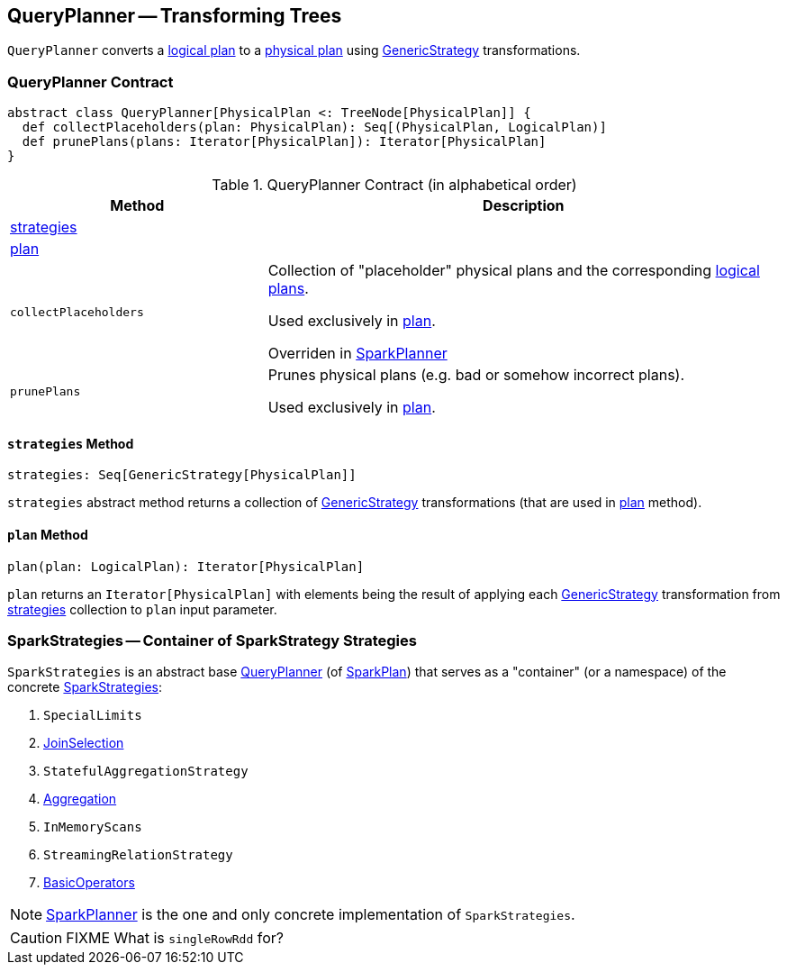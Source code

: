 == [[QueryPlanner]] QueryPlanner -- Transforming Trees

`QueryPlanner` converts a link:spark-sql-LogicalPlan.adoc[logical plan] to a link:spark-sql-SparkPlan.adoc[physical plan] using link:spark-sql-catalyst-GenericStrategy.adoc[GenericStrategy] transformations.

=== [[contract]] QueryPlanner Contract

[source, scala]
----
abstract class QueryPlanner[PhysicalPlan <: TreeNode[PhysicalPlan]] {
  def collectPlaceholders(plan: PhysicalPlan): Seq[(PhysicalPlan, LogicalPlan)]
  def prunePlans(plans: Iterator[PhysicalPlan]): Iterator[PhysicalPlan]
}
----

.QueryPlanner Contract (in alphabetical order)
[cols="1,2",options="header",width="100%"]
|===
| Method
| Description

| <<strategies, strategies>>
|

| <<plan, plan>>
|

| [[collectPlaceholders]] `collectPlaceholders`
| Collection of "placeholder" physical plans and the corresponding link:spark-sql-LogicalPlan.adoc[logical plans].

Used exclusively in <<plan, plan>>.

Overriden in link:spark-sql-SparkPlanner.adoc#collectPlaceholders[SparkPlanner]

| [[prunePlans]] `prunePlans`
| Prunes physical plans (e.g. bad or somehow incorrect plans).

Used exclusively in <<plan, plan>>.
|===

==== [[strategies]] `strategies` Method

[source, scala]
----
strategies: Seq[GenericStrategy[PhysicalPlan]]
----

`strategies` abstract method returns a collection of link:spark-sql-catalyst-GenericStrategy.adoc[GenericStrategy] transformations (that are used in <<plan, plan>> method).

==== [[plan]] `plan` Method

[source, scala]
----
plan(plan: LogicalPlan): Iterator[PhysicalPlan]
----

`plan` returns an `Iterator[PhysicalPlan]` with elements being the result of applying each link:spark-sql-catalyst-GenericStrategy.adoc[GenericStrategy] transformation from <<strategies, strategies>> collection to `plan` input parameter.

=== [[SparkStrategies]] SparkStrategies -- Container of SparkStrategy Strategies

`SparkStrategies` is an abstract base <<contract, QueryPlanner>> (of link:spark-sql-SparkPlan.adoc[SparkPlan]) that serves as a "container" (or a namespace) of the concrete link:spark-sql-SparkStrategy.adoc[SparkStrategies]:

. `SpecialLimits`
. link:spark-sql-SparkStrategy-JoinSelection.adoc[JoinSelection]
. `StatefulAggregationStrategy`
. link:spark-sql-SparkStrategy-Aggregation.adoc[Aggregation]
. `InMemoryScans`
. `StreamingRelationStrategy`
. link:spark-sql-SparkStrategy-BasicOperators.adoc[BasicOperators]

NOTE: link:spark-sql-SparkPlanner.adoc[SparkPlanner] is the one and only concrete implementation of `SparkStrategies`.

CAUTION: FIXME What is `singleRowRdd` for?
